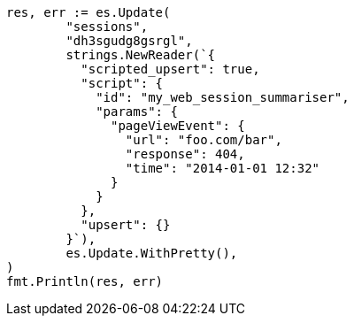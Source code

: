 // Generated from docs-update_f9636d7ef1a45be4f36418c875cf6bef_test.go
//
[source, go]
----
res, err := es.Update(
	"sessions",
	"dh3sgudg8gsrgl",
	strings.NewReader(`{
	  "scripted_upsert": true,
	  "script": {
	    "id": "my_web_session_summariser",
	    "params": {
	      "pageViewEvent": {
	        "url": "foo.com/bar",
	        "response": 404,
	        "time": "2014-01-01 12:32"
	      }
	    }
	  },
	  "upsert": {}
	}`),
	es.Update.WithPretty(),
)
fmt.Println(res, err)
----
